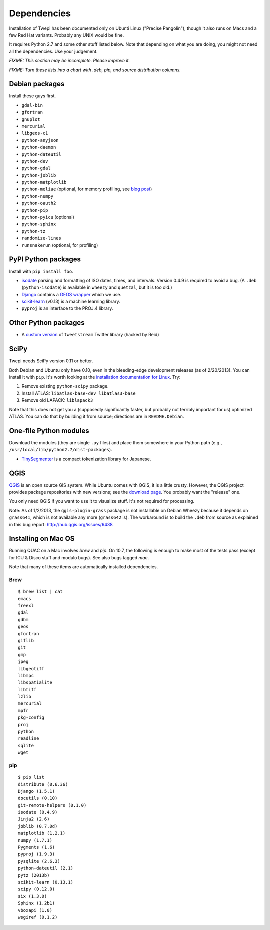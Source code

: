 Dependencies
************

Installation of Twepi has been documented only on Ubunti Linux ("Precise
Pangolin"), though it also runs on Macs and a few Red Hat variants. Probably
any UNIX would be fine.

It requires Python 2.7 and some other stuff listed below. Note that depending
on what you are doing, you might not need all the dependencies. Use your
judgement.

`FIXME: This section may be incomplete. Please improve it.`

`FIXME: Turn these lists into a chart with .deb, pip, and source distribution
columns.`

Debian packages
===============

Install these guys first.

* ``gdal-bin``
* ``gfortran``
* ``gnuplot``
* ``mercurial``
* ``libgeos-c1``
* ``python-anyjson``
* ``python-daemon``
* ``python-dateutil``
* ``python-dev``
* ``python-gdal``
* ``python-joblib``
* ``python-matplotlib``
* ``python-meliae`` (optional, for memory profiling, see `blog post
  <http://jam-bazaar.blogspot.com/2010/08/step-by-step-meliae.html>`_)
* ``python-numpy``
* ``python-oauth2``
* ``python-pip``
* ``python-pyicu`` (optional)
* ``python-sphinx``
* ``python-tz``
* ``randomize-lines``
* ``runsnakerun`` (optional, for profiling)

PyPI Python packages
====================

Install with ``pip install foo``.

* `isodate <https://pypi.python.org/pypi/isodate>`_ parsing and formatting
  of ISO dates, times, and intervals. Version 0.4.9 is required to avoid a
  bug. (A ``.deb`` (``python-isodate``) is available in ``wheezy`` and
  ``quetzal``, but it is too old.)

* `Django <https://www.djangoproject.com/>`_ contains a `GEOS wrapper
  <https://docs.djangoproject.com/en/dev/ref/contrib/gis/geos/>`_ which we
  use.

* `scikit-learn <http://scikit-learn.org/stable/index.html>`_ (v0.13) is a
  machine learning library.

* ``pyproj`` is an interface to the PROJ.4 library.

Other Python packages
=====================

* A `custom version <https://bitbucket.org/reidpr/tweetstream-reidpr>`_ of
  ``tweetstream`` Twitter library (hacked by Reid)

SciPy
=====

Twepi needs SciPy version 0.11 or better.

Both Debian and Ubuntu only have 0.10, even in the bleeding-edge development
releases (as of 2/20/2013). You can install it with ``pip``. It's worth
looking at the `installation documentation for Linux
<http://www.scipy.org/Installing_SciPy/Linux>`_. Try:

#. Remove existing ``python-scipy`` package.
#. Install ATLAS: ``libatlas-base-dev libatlas3-base``
#. Remove old LAPACK: ``liblapack3``

Note that this does not get you a (supposedly significantly faster, but
probably not terribly important for us) optimized ATLAS. You can do that by
building it from source; directions are in ``README.Debian``.

One-file Python modules
=======================

Download the modules (they are single ``.py`` files) and place them somewhere
in your Python path (e.g., ``/usr/local/lib/python2.7/dist-packages``).

- `TinySegmenter <http://lilyx.net/tinysegmenter-in-python/>`_ is a compact
  tokenization library for Japanese.

QGIS
====

`QGIS <http://www.qgis.org/>`_ is an open source GIS system. While Ubuntu
comes with QGIS, it is a little crusty. However, the QGIS project provides
package repositories with new versions; see the `download page
<http://hub.qgis.org/projects/quantum-gis/wiki/Download>`_. You probably want
the "release" one.

You only need QGIS if you want to use it to visualize stuff. It's not required
for processing.

Note: As of 1/2/2013, the ``qgis-plugin-grass`` package is not installable on
Debian Wheezy because it depends on ``grass641``, which is not available any
more (``grass642`` is). The workaround is to build the ``.deb`` from source as
explained in this bug report: http://hub.qgis.org/issues/6438

Installing on Mac OS
====================

Running QUAC on a Mac involves `brew` and `pip`. On 10.7, the following is enough to make most of the tests pass (except for ICU & Disco stuff and modulo bugs). See also bugs tagged `mac`.

Note that many of these items are automatically installed dependencies.

Brew
----

::

    $ brew list | cat
    emacs
    freexl
    gdal
    gdbm
    geos
    gfortran
    giflib
    git
    gmp
    jpeg
    libgeotiff
    libmpc
    libspatialite
    libtiff
    lzlib
    mercurial
    mpfr
    pkg-config
    proj
    python
    readline
    sqlite
    wget

pip
---

::

    $ pip list
    distribute (0.6.36)
    Django (1.5.1)
    docutils (0.10)
    git-remote-helpers (0.1.0)
    isodate (0.4.9)
    Jinja2 (2.6)
    joblib (0.7.0d)
    matplotlib (1.2.1)
    numpy (1.7.1)
    Pygments (1.6)
    pyproj (1.9.3)
    pysqlite (2.6.3)
    python-dateutil (2.1)
    pytz (2013b)
    scikit-learn (0.13.1)
    scipy (0.12.0)
    six (1.3.0)
    Sphinx (1.2b1)
    vboxapi (1.0)
    wsgiref (0.1.2)

